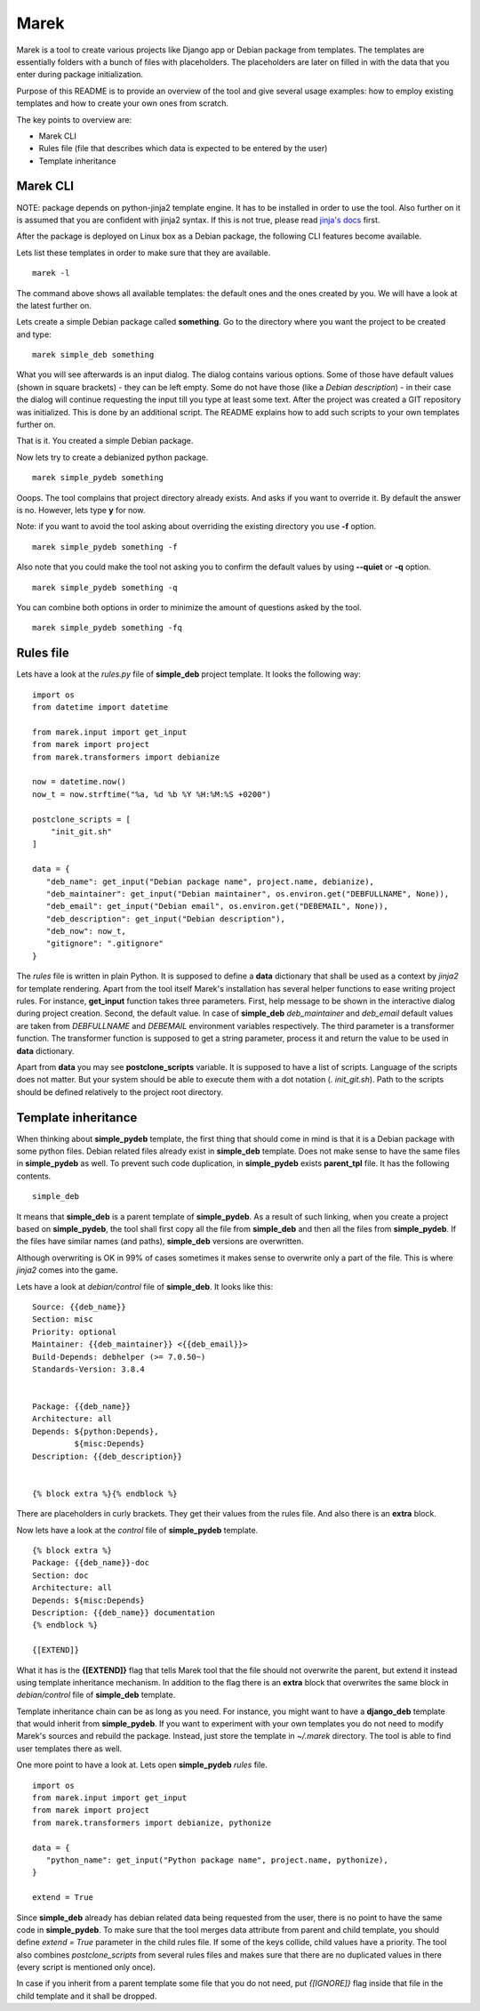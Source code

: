 Marek
=====

Marek is a tool to create various projects like Django app or Debian package from templates. The templates are
essentially folders with a bunch of files with placeholders. The placeholders are later on filled in with the data that
you enter during package initialization.

Purpose of this README is to provide an overview of the tool and give several usage examples: how to employ existing
templates and how to create your own ones from scratch.

The key points to overview are:

- Marek CLI
- Rules file (file that describes which data is expected to be entered by the user)
- Template inheritance

Marek CLI
---------

NOTE: package depends on python-jinja2 template engine. It has to be installed in order to use the tool. Also further on
it is assumed that you are confident with jinja2 syntax. If this is not true, please read
`jinja's docs <http://jinja.pocoo.org/docs/>`_ first.

After the package is deployed on Linux box as a Debian package, the following CLI features become available.

Lets list these templates in order to make sure that they are available.

::

    marek -l

The command above shows all available templates: the default ones and the ones created by you. We will have a look at
the latest further on.

Lets create a simple Debian package called **something**. Go to the directory where you want the project to be created
and type:

::

    marek simple_deb something

What you will see afterwards is an input dialog. The dialog contains various options. Some of those have default values
(shown in square brackets) - they can be left empty. Some do not have those (like a *Debian description*) - in their
case the dialog will continue requesting the input till you type at least some text. After the project was created a GIT
repository was initialized. This is done by an additional script. The README explains how to add such scripts to your
own templates further on.

That is it. You created a simple Debian package.

Now lets try to create a debianized python package.

::

    marek simple_pydeb something

Ooops. The tool complains that project directory already exists. And asks if you want to override it. By default the
answer is no. However, lets type **y** for now.

Note: if you want to avoid the tool asking about overriding the existing directory you use **-f** option.

::

    marek simple_pydeb something -f

Also note that you could make the tool not asking you to confirm the default values by using **--quiet** or **-q**
option.

::

    marek simple_pydeb something -q

You can combine both options in order to minimize the amount of questions asked by the tool.

::

    marek simple_pydeb something -fq

Rules file
----------

Lets have a look at the *rules.py* file of **simple_deb** project template. It looks the following way:

::

    import os
    from datetime import datetime

    from marek.input import get_input
    from marek import project
    from marek.transformers import debianize

    now = datetime.now()
    now_t = now.strftime("%a, %d %b %Y %H:%M:%S +0200")

    postclone_scripts = [
        "init_git.sh"
    ]

    data = {
       "deb_name": get_input("Debian package name", project.name, debianize),
       "deb_maintainer": get_input("Debian maintainer", os.environ.get("DEBFULLNAME", None)),
       "deb_email": get_input("Debian email", os.environ.get("DEBEMAIL", None)),
       "deb_description": get_input("Debian description"),
       "deb_now": now_t,
       "gitignore": ".gitignore"
    }

The *rules* file is written in plain Python. It is supposed to define a **data** dictionary that shall be used as a
context by *jinja2* for template rendering. Apart from the tool itself Marek's installation has several helper functions
to ease writing project rules. For instance, **get_input** function takes three parameters. First, help message to be
shown in the interactive dialog during project creation. Second, the default value. In case of **simple_deb**
*deb_maintainer* and *deb_email* default values are taken from *DEBFULLNAME* and *DEBEMAIL* environment variables
respectively. The third parameter is a transformer function. The transformer function is supposed to get a string
parameter, process it and return the value to be used in **data** dictionary.

Apart from **data** you may see **postclone_scripts** variable. It is supposed to have a list of scripts. Language of
the scripts does not matter. But your system should be able to execute them with a dot notation (*. init_git.sh*).
Path to the scripts should be defined relatively to the project root directory.

Template inheritance
--------------------

When thinking about **simple_pydeb** template, the first thing that should come in mind is that it is a Debian package
with some python files. Debian related files already exist in **simple_deb** template. Does not make sense to have the
same files in **simple_pydeb** as well. To prevent such code duplication, in **simple_pydeb** exists **parent_tpl**
file. It has the following contents.

::

    simple_deb

It means that **simple_deb** is a parent template of **simple_pydeb**. As a result of such linking, when you create a
project based on **simple_pydeb**, the tool shall first copy all the file from **simple_deb** and then all the files
from **simple_pydeb**. If the files have similar names (and paths), **simple_deb** versions are overwritten.

Although overwriting is OK in 99% of cases sometimes it makes sense to overwrite only a part of the file. This is where
*jinja2* comes into the game.

Lets have a look at *debian/control* file of **simple_deb**. It looks like this:

::

    Source: {{deb_name}}
    Section: misc
    Priority: optional
    Maintainer: {{deb_maintainer}} <{{deb_email}}>
    Build-Depends: debhelper (>= 7.0.50~)
    Standards-Version: 3.8.4


    Package: {{deb_name}}
    Architecture: all
    Depends: ${python:Depends},
             ${misc:Depends}
    Description: {{deb_description}}


    {% block extra %}{% endblock %}

There are placeholders in curly brackets. They get their values from the rules file. And also there is an **extra**
block.

Now lets have a look at the *control* file of **simple_pydeb** template.

::

    {% block extra %}
    Package: {{deb_name}}-doc
    Section: doc
    Architecture: all
    Depends: ${misc:Depends}
    Description: {{deb_name}} documentation
    {% endblock %}

    {[EXTEND]}

What it has is the **{[EXTEND]}** flag that tells Marek tool that the file should not overwrite the parent, but extend
it instead using template inheritance mechanism. In addition to the flag there is an **extra** block that overwrites
the same block in *debian/control* file of **simple_deb** template.

Template inheritance chain can be as long as you need. For instance, you might want to have a **django_deb** template
that would inherit from **simple_pydeb**. If you want to experiment with your own templates you do not need to modify
Marek's sources and rebuild the package. Instead, just store the template in *~/.marek* directory. The tool is able to
find user templates there as well.

One more point to have a look at. Lets open **simple_pydeb** *rules* file.

::

    import os
    from marek.input import get_input
    from marek import project
    from marek.transformers import debianize, pythonize

    data = {
       "python_name": get_input("Python package name", project.name, pythonize),
    }

    extend = True

Since **simple_deb** already has debian related data being requested from the user, there is no point to have the same
code in **simple_pydeb**. To make sure that the tool merges data attribute from parent and child template, you should
define *extend = True* parameter in the child rules file. If some of the keys collide, child values have a priority.
The tool also combines *postclone_scripts* from several rules files and makes sure that there are no duplicated values
in there (every script is mentioned only once).

In case if you inherit from a parent template some file that you do not need, put *{[IGNORE]}* flag inside that file in
the child template and it shall be dropped.
